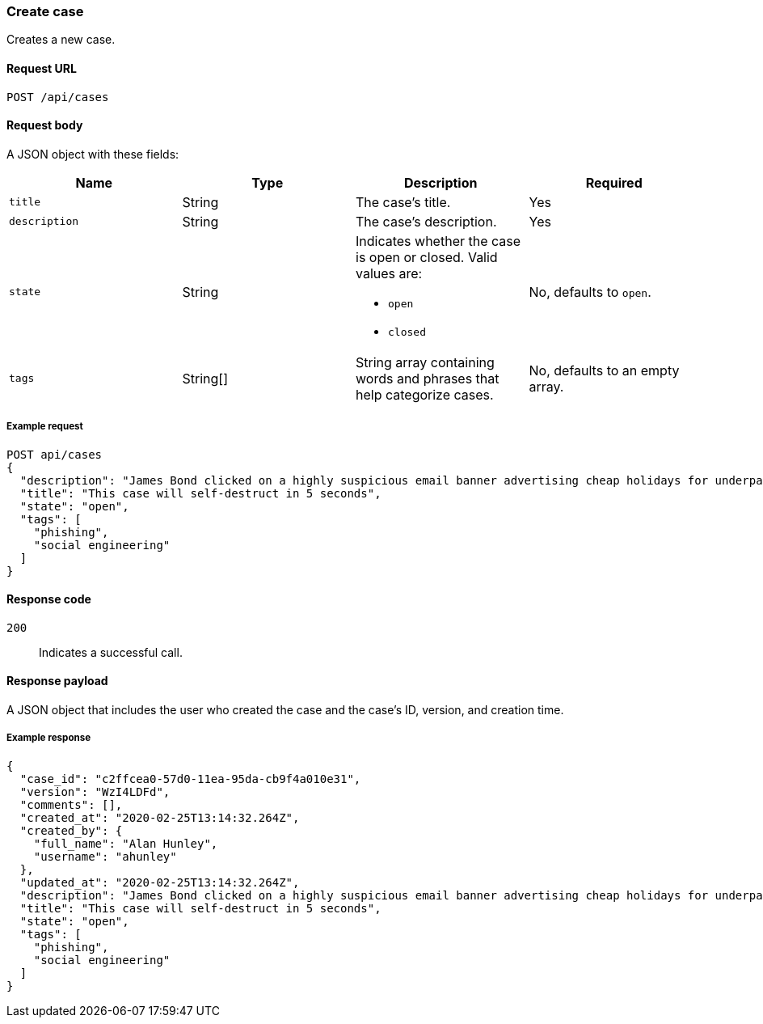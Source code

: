 [[cases-api-create]]
=== Create case

Creates a new case.

==== Request URL

`POST /api/cases`

==== Request body

A JSON object with these fields:

[width="100%",options="header"]
|==============================================
|Name |Type |Description |Required

|`title` |String |The case's title. |Yes
|`description` |String |The case's description. |Yes
|`state` |String a|Indicates whether the case is open or closed. Valid values 
are:

* `open`
* `closed`

|No, defaults to `open`.
|`tags` |String[] |String array containing words and phrases that help categorize 
cases. |No, defaults to an empty array.
|==============================================

===== Example request

[source,sh]
--------------------------------------------------
POST api/cases
{
  "description": "James Bond clicked on a highly suspicious email banner advertising cheap holidays for underpaid civil servants.",
  "title": "This case will self-destruct in 5 seconds",
  "state": "open",
  "tags": [
    "phishing",
    "social engineering"
  ]
}
--------------------------------------------------
// KIBANA

==== Response code

`200`:: 
   Indicates a successful call.

==== Response payload

A JSON object that includes the user who created the case and the case's ID,
version, and creation time.

===== Example response

[source,json]
--------------------------------------------------
{
  "case_id": "c2ffcea0-57d0-11ea-95da-cb9f4a010e31",
  "version": "WzI4LDFd",
  "comments": [],
  "created_at": "2020-02-25T13:14:32.264Z",
  "created_by": {
    "full_name": "Alan Hunley",
    "username": "ahunley"
  },
  "updated_at": "2020-02-25T13:14:32.264Z",
  "description": "James Bond clicked on a highly suspicious email banner advertising cheap holidays for underpaid civil servants.",
  "title": "This case will self-destruct in 5 seconds",
  "state": "open",
  "tags": [
    "phishing",
    "social engineering"
  ]
}
--------------------------------------------------